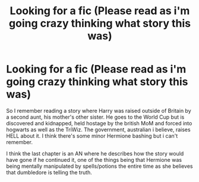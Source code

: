 #+TITLE: Looking for a fic (Please read as i'm going crazy thinking what story this was)

* Looking for a fic (Please read as i'm going crazy thinking what story this was)
:PROPERTIES:
:Author: tyraxious
:Score: 5
:DateUnix: 1589765486.0
:DateShort: 2020-May-18
:FlairText: What's That Fic?
:END:
So I remember reading a story where Harry was raised outside of Britain by a second aunt, his mother's other sister. He goes to the World Cup but is discovered and kidnapped, held hostage by the british MoM and forced into hogwarts as well as the TriWiz. The government, australian i believe, raises HELL about it. I think there's some minor Hermione bashing but i can't remember.

I think the last chapter is an AN where he describes how the story would have gone if he continued it, one of the things being that Hermione was being mentally manipulated by spells/potions the entire time as she believes that dumbledore is telling the truth.

